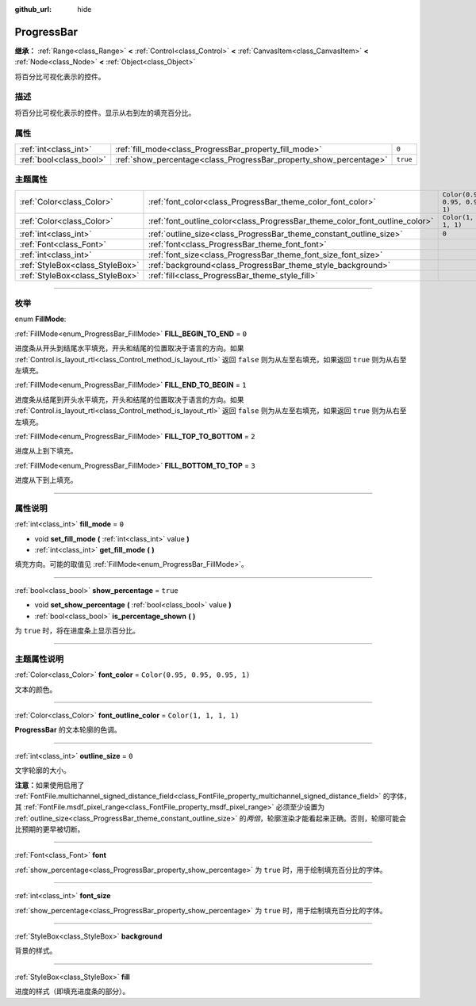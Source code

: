 :github_url: hide

.. DO NOT EDIT THIS FILE!!!
.. Generated automatically from Godot engine sources.
.. Generator: https://github.com/godotengine/godot/tree/master/doc/tools/make_rst.py.
.. XML source: https://github.com/godotengine/godot/tree/master/doc/classes/ProgressBar.xml.

.. _class_ProgressBar:

ProgressBar
===========

**继承：** :ref:`Range<class_Range>` **<** :ref:`Control<class_Control>` **<** :ref:`CanvasItem<class_CanvasItem>` **<** :ref:`Node<class_Node>` **<** :ref:`Object<class_Object>`

将百分比可视化表示的控件。

.. rst-class:: classref-introduction-group

描述
----

将百分比可视化表示的控件。显示从右到左的填充百分比。

.. rst-class:: classref-reftable-group

属性
----

.. table::
   :widths: auto

   +-------------------------+--------------------------------------------------------------------+----------+
   | :ref:`int<class_int>`   | :ref:`fill_mode<class_ProgressBar_property_fill_mode>`             | ``0``    |
   +-------------------------+--------------------------------------------------------------------+----------+
   | :ref:`bool<class_bool>` | :ref:`show_percentage<class_ProgressBar_property_show_percentage>` | ``true`` |
   +-------------------------+--------------------------------------------------------------------+----------+

.. rst-class:: classref-reftable-group

主题属性
--------

.. table::
   :widths: auto

   +---------------------------------+-----------------------------------------------------------------------------+--------------------------------+
   | :ref:`Color<class_Color>`       | :ref:`font_color<class_ProgressBar_theme_color_font_color>`                 | ``Color(0.95, 0.95, 0.95, 1)`` |
   +---------------------------------+-----------------------------------------------------------------------------+--------------------------------+
   | :ref:`Color<class_Color>`       | :ref:`font_outline_color<class_ProgressBar_theme_color_font_outline_color>` | ``Color(1, 1, 1, 1)``          |
   +---------------------------------+-----------------------------------------------------------------------------+--------------------------------+
   | :ref:`int<class_int>`           | :ref:`outline_size<class_ProgressBar_theme_constant_outline_size>`          | ``0``                          |
   +---------------------------------+-----------------------------------------------------------------------------+--------------------------------+
   | :ref:`Font<class_Font>`         | :ref:`font<class_ProgressBar_theme_font_font>`                              |                                |
   +---------------------------------+-----------------------------------------------------------------------------+--------------------------------+
   | :ref:`int<class_int>`           | :ref:`font_size<class_ProgressBar_theme_font_size_font_size>`               |                                |
   +---------------------------------+-----------------------------------------------------------------------------+--------------------------------+
   | :ref:`StyleBox<class_StyleBox>` | :ref:`background<class_ProgressBar_theme_style_background>`                 |                                |
   +---------------------------------+-----------------------------------------------------------------------------+--------------------------------+
   | :ref:`StyleBox<class_StyleBox>` | :ref:`fill<class_ProgressBar_theme_style_fill>`                             |                                |
   +---------------------------------+-----------------------------------------------------------------------------+--------------------------------+

.. rst-class:: classref-section-separator

----

.. rst-class:: classref-descriptions-group

枚举
----

.. _enum_ProgressBar_FillMode:

.. rst-class:: classref-enumeration

enum **FillMode**:

.. _class_ProgressBar_constant_FILL_BEGIN_TO_END:

.. rst-class:: classref-enumeration-constant

:ref:`FillMode<enum_ProgressBar_FillMode>` **FILL_BEGIN_TO_END** = ``0``

进度条从开头到结尾水平填充，开头和结尾的位置取决于语言的方向。如果 :ref:`Control.is_layout_rtl<class_Control_method_is_layout_rtl>` 返回 ``false`` 则为从左至右填充，如果返回 ``true`` 则为从右至左填充。

.. _class_ProgressBar_constant_FILL_END_TO_BEGIN:

.. rst-class:: classref-enumeration-constant

:ref:`FillMode<enum_ProgressBar_FillMode>` **FILL_END_TO_BEGIN** = ``1``

进度条从结尾到开头水平填充，开头和结尾的位置取决于语言的方向。如果 :ref:`Control.is_layout_rtl<class_Control_method_is_layout_rtl>` 返回 ``false`` 则为从左至右填充，如果返回 ``true`` 则为从右至左填充。

.. _class_ProgressBar_constant_FILL_TOP_TO_BOTTOM:

.. rst-class:: classref-enumeration-constant

:ref:`FillMode<enum_ProgressBar_FillMode>` **FILL_TOP_TO_BOTTOM** = ``2``

进度从上到下填充。

.. _class_ProgressBar_constant_FILL_BOTTOM_TO_TOP:

.. rst-class:: classref-enumeration-constant

:ref:`FillMode<enum_ProgressBar_FillMode>` **FILL_BOTTOM_TO_TOP** = ``3``

进度从下到上填充。

.. rst-class:: classref-section-separator

----

.. rst-class:: classref-descriptions-group

属性说明
--------

.. _class_ProgressBar_property_fill_mode:

.. rst-class:: classref-property

:ref:`int<class_int>` **fill_mode** = ``0``

.. rst-class:: classref-property-setget

- void **set_fill_mode** **(** :ref:`int<class_int>` value **)**
- :ref:`int<class_int>` **get_fill_mode** **(** **)**

填充方向。可能的取值见 :ref:`FillMode<enum_ProgressBar_FillMode>`\ 。

.. rst-class:: classref-item-separator

----

.. _class_ProgressBar_property_show_percentage:

.. rst-class:: classref-property

:ref:`bool<class_bool>` **show_percentage** = ``true``

.. rst-class:: classref-property-setget

- void **set_show_percentage** **(** :ref:`bool<class_bool>` value **)**
- :ref:`bool<class_bool>` **is_percentage_shown** **(** **)**

为 ``true`` 时，将在进度条上显示百分比。

.. rst-class:: classref-section-separator

----

.. rst-class:: classref-descriptions-group

主题属性说明
------------

.. _class_ProgressBar_theme_color_font_color:

.. rst-class:: classref-themeproperty

:ref:`Color<class_Color>` **font_color** = ``Color(0.95, 0.95, 0.95, 1)``

文本的颜色。

.. rst-class:: classref-item-separator

----

.. _class_ProgressBar_theme_color_font_outline_color:

.. rst-class:: classref-themeproperty

:ref:`Color<class_Color>` **font_outline_color** = ``Color(1, 1, 1, 1)``

**ProgressBar** 的文本轮廓的色调。

.. rst-class:: classref-item-separator

----

.. _class_ProgressBar_theme_constant_outline_size:

.. rst-class:: classref-themeproperty

:ref:`int<class_int>` **outline_size** = ``0``

文字轮廓的大小。

\ **注意：**\ 如果使用启用了 :ref:`FontFile.multichannel_signed_distance_field<class_FontFile_property_multichannel_signed_distance_field>` 的字体，其 :ref:`FontFile.msdf_pixel_range<class_FontFile_property_msdf_pixel_range>` 必须至少设置为 :ref:`outline_size<class_ProgressBar_theme_constant_outline_size>` 的\ *两倍*\ ，轮廓渲染才能看起来正确。否则，轮廓可能会比预期的更早被切断。

.. rst-class:: classref-item-separator

----

.. _class_ProgressBar_theme_font_font:

.. rst-class:: classref-themeproperty

:ref:`Font<class_Font>` **font**

:ref:`show_percentage<class_ProgressBar_property_show_percentage>` 为 ``true`` 时，用于绘制填充百分比的字体。

.. rst-class:: classref-item-separator

----

.. _class_ProgressBar_theme_font_size_font_size:

.. rst-class:: classref-themeproperty

:ref:`int<class_int>` **font_size**

:ref:`show_percentage<class_ProgressBar_property_show_percentage>` 为 ``true`` 时，用于绘制填充百分比的字体。

.. rst-class:: classref-item-separator

----

.. _class_ProgressBar_theme_style_background:

.. rst-class:: classref-themeproperty

:ref:`StyleBox<class_StyleBox>` **background**

背景的样式。

.. rst-class:: classref-item-separator

----

.. _class_ProgressBar_theme_style_fill:

.. rst-class:: classref-themeproperty

:ref:`StyleBox<class_StyleBox>` **fill**

进度的样式（即填充进度条的部分）。

.. |virtual| replace:: :abbr:`virtual (本方法通常需要用户覆盖才能生效。)`
.. |const| replace:: :abbr:`const (本方法没有副作用。不会修改该实例的任何成员变量。)`
.. |vararg| replace:: :abbr:`vararg (本方法除了在此处描述的参数外，还能够继续接受任意数量的参数。)`
.. |constructor| replace:: :abbr:`constructor (本方法用于构造某个类型。)`
.. |static| replace:: :abbr:`static (调用本方法无需实例，所以可以直接使用类名调用。)`
.. |operator| replace:: :abbr:`operator (本方法描述的是使用本类型作为左操作数的有效操作符。)`
.. |bitfield| replace:: :abbr:`BitField (这个值是由下列标志构成的位掩码整数。)`
